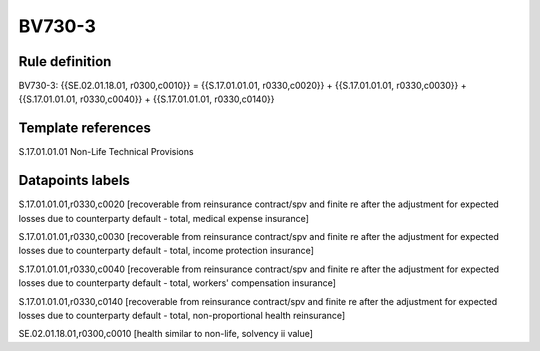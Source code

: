 =======
BV730-3
=======

Rule definition
---------------

BV730-3: {{SE.02.01.18.01, r0300,c0010}} = {{S.17.01.01.01, r0330,c0020}} + {{S.17.01.01.01, r0330,c0030}} + {{S.17.01.01.01, r0330,c0040}} + {{S.17.01.01.01, r0330,c0140}}


Template references
-------------------

S.17.01.01.01 Non-Life Technical Provisions


Datapoints labels
-----------------

S.17.01.01.01,r0330,c0020 [recoverable from reinsurance contract/spv and finite re after the adjustment for expected losses due to counterparty default - total, medical expense insurance]

S.17.01.01.01,r0330,c0030 [recoverable from reinsurance contract/spv and finite re after the adjustment for expected losses due to counterparty default - total, income protection insurance]

S.17.01.01.01,r0330,c0040 [recoverable from reinsurance contract/spv and finite re after the adjustment for expected losses due to counterparty default - total, workers' compensation insurance]

S.17.01.01.01,r0330,c0140 [recoverable from reinsurance contract/spv and finite re after the adjustment for expected losses due to counterparty default - total, non-proportional health reinsurance]

SE.02.01.18.01,r0300,c0010 [health similar to non-life, solvency ii value]



